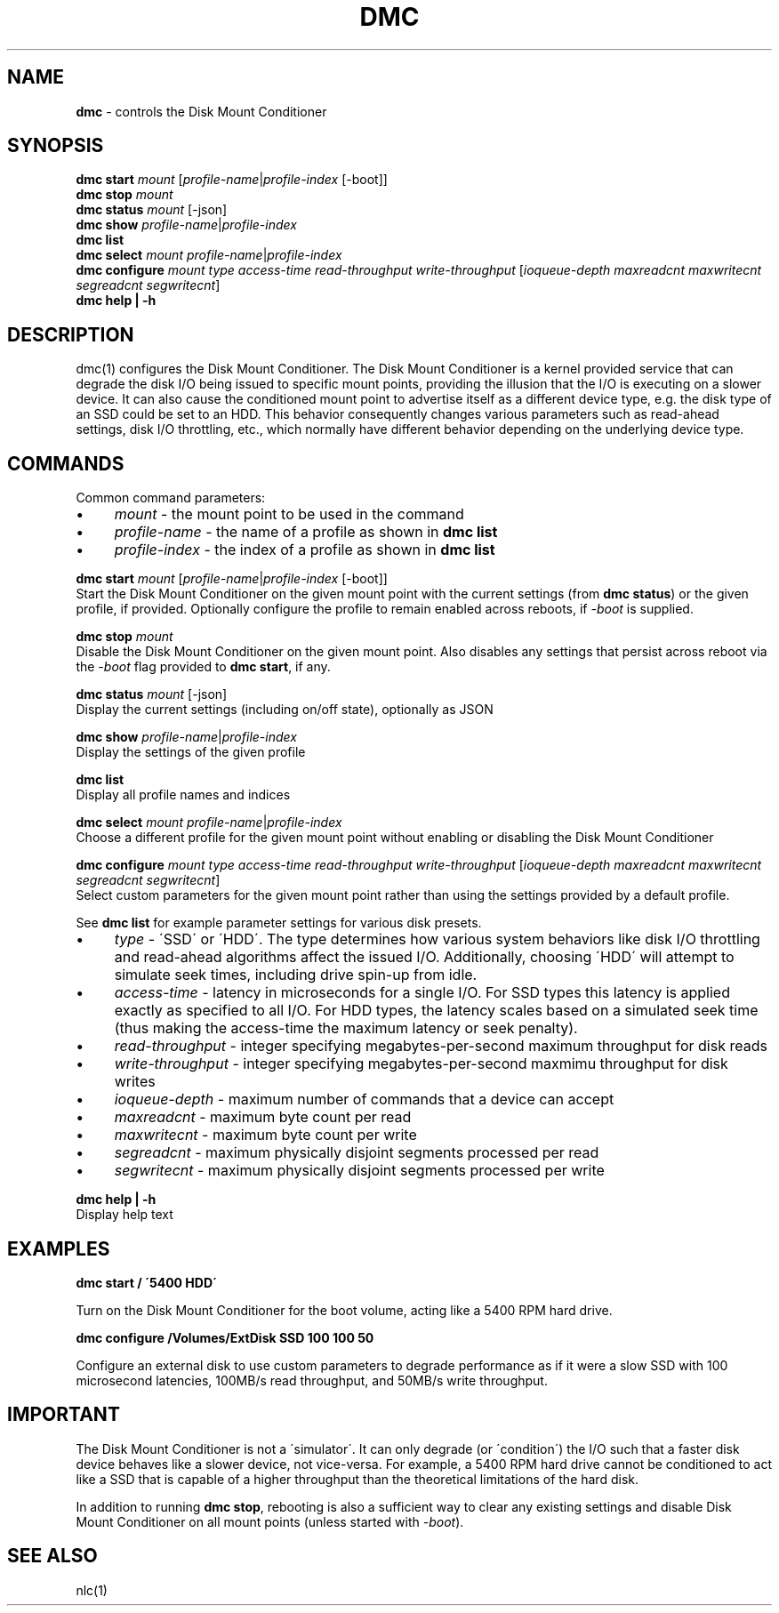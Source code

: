 .\" generated with Ronn/v0.7.3
.\" http://github.com/rtomayko/ronn/tree/0.7.3
.
.TH "DMC" "1" "January 2018" "" ""
.
.SH "NAME"
\fBdmc\fR \- controls the Disk Mount Conditioner
.
.SH "SYNOPSIS"
\fBdmc start\fR \fImount\fR [\fIprofile\-name\fR|\fIprofile\-index\fR [\-boot]]
.
.br
\fBdmc stop\fR \fImount\fR
.
.br
\fBdmc status\fR \fImount\fR [\-json]
.
.br
\fBdmc show\fR \fIprofile\-name\fR|\fIprofile\-index\fR
.
.br
\fBdmc list\fR
.
.br
\fBdmc select\fR \fImount\fR \fIprofile\-name\fR|\fIprofile\-index\fR
.
.br
\fBdmc configure\fR \fImount\fR \fItype\fR \fIaccess\-time\fR \fIread\-throughput\fR \fIwrite\-throughput\fR [\fIioqueue\-depth\fR \fImaxreadcnt\fR \fImaxwritecnt\fR \fIsegreadcnt\fR \fIsegwritecnt\fR]
.
.br
\fBdmc help | \-h\fR
.
.br
.
.SH "DESCRIPTION"
dmc(1) configures the Disk Mount Conditioner\. The Disk Mount Conditioner is a kernel provided service that can degrade the disk I/O being issued to specific mount points, providing the illusion that the I/O is executing on a slower device\. It can also cause the conditioned mount point to advertise itself as a different device type, e\.g\. the disk type of an SSD could be set to an HDD\. This behavior consequently changes various parameters such as read\-ahead settings, disk I/O throttling, etc\., which normally have different behavior depending on the underlying device type\.
.
.SH "COMMANDS"
Common command parameters:
.
.IP "\(bu" 4
\fImount\fR \- the mount point to be used in the command
.
.IP "\(bu" 4
\fIprofile\-name\fR \- the name of a profile as shown in \fBdmc list\fR
.
.IP "\(bu" 4
\fIprofile\-index\fR \- the index of a profile as shown in \fBdmc list\fR
.
.IP "" 0
.
.P
\fBdmc start\fR \fImount\fR [\fIprofile\-name\fR|\fIprofile\-index\fR [\-boot]]
.
.br
\~\~\~\~Start the Disk Mount Conditioner on the given mount point with the current settings (from \fBdmc status\fR) or the given profile, if provided\. Optionally configure the profile to remain enabled across reboots, if \fI\-boot\fR is supplied\.
.
.P
\fBdmc stop\fR \fImount\fR
.
.br
\~\~\~\~Disable the Disk Mount Conditioner on the given mount point\. Also disables any settings that persist across reboot via the \fI\-boot\fR flag provided to \fBdmc start\fR, if any\.
.
.P
\fBdmc status\fR \fImount\fR [\-json]
.
.br
\~\~\~\~Display the current settings (including on/off state), optionally as JSON
.
.P
\fBdmc show\fR \fIprofile\-name\fR|\fIprofile\-index\fR
.
.br
\~\~\~\~Display the settings of the given profile
.
.P
\fBdmc list\fR
.
.br
\~\~\~\~Display all profile names and indices
.
.P
\fBdmc select\fR \fImount\fR \fIprofile\-name\fR|\fIprofile\-index\fR
.
.br
\~\~\~\~Choose a different profile for the given mount point without enabling or disabling the Disk Mount Conditioner
.
.P
\fBdmc configure\fR \fImount\fR \fItype\fR \fIaccess\-time\fR \fIread\-throughput\fR \fIwrite\-throughput\fR [\fIioqueue\-depth\fR \fImaxreadcnt\fR \fImaxwritecnt\fR \fIsegreadcnt\fR \fIsegwritecnt\fR]
.
.br
\~\~\~\~Select custom parameters for the given mount point rather than using the settings provided by a default profile\.
.
.P
\~\~\~\~See \fBdmc list\fR for example parameter settings for various disk presets\.
.
.IP "\(bu" 4
\fItype\fR \- \'SSD\' or \'HDD\'\. The type determines how various system behaviors like disk I/O throttling and read\-ahead algorithms affect the issued I/O\. Additionally, choosing \'HDD\' will attempt to simulate seek times, including drive spin\-up from idle\.
.
.IP "\(bu" 4
\fIaccess\-time\fR \- latency in microseconds for a single I/O\. For SSD types this latency is applied exactly as specified to all I/O\. For HDD types, the latency scales based on a simulated seek time (thus making the access\-time the maximum latency or seek penalty)\.
.
.IP "\(bu" 4
\fIread\-throughput\fR \- integer specifying megabytes\-per\-second maximum throughput for disk reads
.
.IP "\(bu" 4
\fIwrite\-throughput\fR \- integer specifying megabytes\-per\-second maxmimu throughput for disk writes
.
.IP "\(bu" 4
\fIioqueue\-depth\fR \- maximum number of commands that a device can accept
.
.IP "\(bu" 4
\fImaxreadcnt\fR \- maximum byte count per read
.
.IP "\(bu" 4
\fImaxwritecnt\fR \- maximum byte count per write
.
.IP "\(bu" 4
\fIsegreadcnt\fR \- maximum physically disjoint segments processed per read
.
.IP "\(bu" 4
\fIsegwritecnt\fR \- maximum physically disjoint segments processed per write
.
.IP "" 0
.
.P
\fBdmc help | \-h\fR
.
.br
\~\~\~\~Display help text
.
.SH "EXAMPLES"
\fBdmc start / \'5400 HDD\'\fR
.
.P
\~\~\~\~Turn on the Disk Mount Conditioner for the boot volume, acting like a 5400 RPM hard drive\.
.
.P
\fBdmc configure /Volumes/ExtDisk SSD 100 100 50\fR
.
.P
\~\~\~\~Configure an external disk to use custom parameters to degrade performance as if it were a slow SSD with 100 microsecond latencies, 100MB/s read throughput, and 50MB/s write throughput\.
.
.SH "IMPORTANT"
The Disk Mount Conditioner is not a \'simulator\'\. It can only degrade (or \'condition\') the I/O such that a faster disk device behaves like a slower device, not vice\-versa\. For example, a 5400 RPM hard drive cannot be conditioned to act like a SSD that is capable of a higher throughput than the theoretical limitations of the hard disk\.
.
.P
In addition to running \fBdmc stop\fR, rebooting is also a sufficient way to clear any existing settings and disable Disk Mount Conditioner on all mount points (unless started with \fI\-boot\fR)\.
.
.SH "SEE ALSO"
nlc(1)
